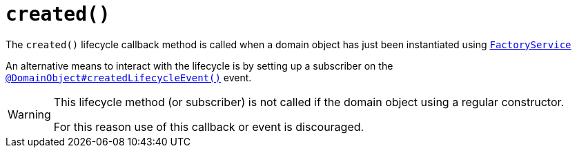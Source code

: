 [[created]]
= `created()`

:Notice: Licensed to the Apache Software Foundation (ASF) under one or more contributor license agreements. See the NOTICE file distributed with this work for additional information regarding copyright ownership. The ASF licenses this file to you under the Apache License, Version 2.0 (the "License"); you may not use this file except in compliance with the License. You may obtain a copy of the License at. http://www.apache.org/licenses/LICENSE-2.0 . Unless required by applicable law or agreed to in writing, software distributed under the License is distributed on an "AS IS" BASIS, WITHOUT WARRANTIES OR  CONDITIONS OF ANY KIND, either express or implied. See the License for the specific language governing permissions and limitations under the License.



The `created()` lifecycle callback method is called when a  domain object has just been instantiated using xref:refguide:applib:index/services/factory/FactoryService.adoc[`FactoryService`]

An alternative means to interact with the lifecycle is by setting up a subscriber on the xref:refguide:applib:index/annotation/DomainObject.adoc#createdLifecycleEvent[`@DomainObject#createdLifecycleEvent()`] event.

[WARNING]
====
This lifecycle method (or subscriber) is not called if the domain object using a regular constructor.

For this reason use of this callback or event is discouraged.
====



